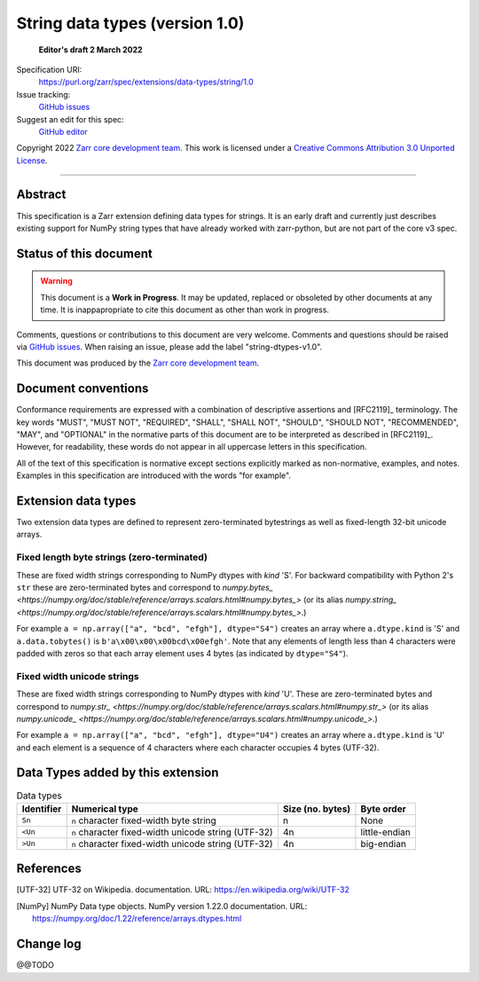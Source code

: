 ===================================
 String data types (version 1.0)
===================================

  **Editor's draft 2 March 2022**

Specification URI:
    https://purl.org/zarr/spec/extensions/data-types/string/1.0
Issue tracking:
    `GitHub issues <https://github.com/zarr-developers/zarr-specs/labels/data-type>`_
Suggest an edit for this spec:
    `GitHub editor <https://github.com/zarr-developers/zarr-specs/blob/main/docs/extensions/data-types/string/v1.0.rst>`_

Copyright 2022 `Zarr core development team
<https://github.com/orgs/zarr-developers/teams/core-devs>`_. This work is
licensed under a `Creative Commons Attribution 3.0 Unported License
<https://creativecommons.org/licenses/by/3.0/>`_.

----


Abstract
========

This specification is a Zarr extension defining data types
for strings. It is an early draft and currently just describes existing support
for NumPy string types that have already worked with zarr-python, but are not
part of the core v3 spec.


Status of this document
=======================

.. warning::
  This document is a **Work in Progress**. It may be updated, replaced
  or obsoleted by other documents at any time. It is inappapropriate to
  cite this document as other than work in progress.

Comments, questions or contributions to this document are very
welcome. Comments and questions should be raised via `GitHub issues
<https://github.com/zarr-developers/zarr-specs/labels/data-type>`_. When
raising an issue, please add the label "string-dtypes-v1.0".

This document was produced by the `Zarr core development team
<https://github.com/orgs/zarr-developers/teams/core-devs>`_.


Document conventions
====================

Conformance requirements are expressed with a combination of
descriptive assertions and [RFC2119]_ terminology. The key words
"MUST", "MUST NOT", "REQUIRED", "SHALL", "SHALL NOT", "SHOULD",
"SHOULD NOT", "RECOMMENDED", "MAY", and "OPTIONAL" in the normative
parts of this document are to be interpreted as described in
[RFC2119]_. However, for readability, these words do not appear in all
uppercase letters in this specification.

All of the text of this specification is normative except sections
explicitly marked as non-normative, examples, and notes. Examples in
this specification are introduced with the words "for example".


Extension data types
====================

Two extension data types are defined to represent zero-terminated bytestrings as
well as fixed-length 32-bit unicode arrays.

Fixed length byte strings (zero-terminated)
-------------------------------------------

These are fixed width strings corresponding to NumPy dtypes with `kind` 'S'.
For backward compatibility with Python 2's ``str`` these are zero-terminated
bytes and correspond to
`numpy.bytes_ <https://numpy.org/doc/stable/reference/arrays.scalars.html#numpy.bytes_>`
(or its alias
`numpy.string_ <https://numpy.org/doc/stable/reference/arrays.scalars.html#numpy.bytes_>`.)

For example ``a = np.array(["a", "bcd", "efgh"], dtype="S4")`` creates an array where ``a.dtype.kind`` is 'S' and ``a.data.tobytes()`` is ``b'a\x00\x00\x00bcd\x00efgh'``. Note that any elements of length less than 4 characters were padded with zeros so that each array element uses 4 bytes (as
indicated by ``dtype="S4"``).


Fixed width unicode strings
---------------------------

These are fixed width strings corresponding to NumPy dtypes with `kind` 'U'.
These are zero-terminated bytes and correspond to
`numpy.str_ <https://numpy.org/doc/stable/reference/arrays.scalars.html#numpy.str_>`
(or its alias
`numpy.unicode_ <https://numpy.org/doc/stable/reference/arrays.scalars.html#numpy.unicode_>`.)

For example ``a = np.array(["a", "bcd", "efgh"], dtype="U4")`` creates an array where ``a.dtype.kind`` is 'U' and each element is a sequence of 4 characters where each character occupies 4 bytes (UTF-32).


Data Types added by this extension
==================================

.. list-table:: Data types
   :header-rows: 1

   * - Identifier
     - Numerical type
     - Size (no. bytes)
     - Byte order
   * - ``Sn``
     - ``n`` character fixed-width byte string
     - n
     - None
   * - ``<Un``
     - ``n`` character fixed-width unicode string (UTF-32)
     - 4n
     - little-endian
   * - ``>Un``
     - ``n`` character fixed-width unicode string (UTF-32)
     - 4n
     - big-endian


References
==========

.. [UTF-32] UTF-32 on Wikipedia.
   documentation. URL:
   https://en.wikipedia.org/wiki/UTF-32

.. [NumPy] NumPy Data type objects. NumPy version 1.22.0
   documentation. URL:
   https://numpy.org/doc/1.22/reference/arrays.dtypes.html

				    
Change log
==========

@@TODO
